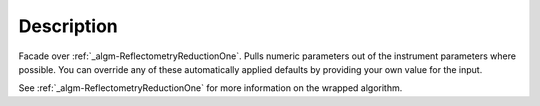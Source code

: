 .. algorithm::

.. summary::

.. alias::

.. properties::

Description
-----------

Facade over :ref:`_algm-ReflectometryReductionOne`.
Pulls numeric parameters out of the instrument parameters where
possible. You can override any of these automatically applied defaults
by providing your own value for the input.

See :ref:`_algm-ReflectometryReductionOne` for more
information on the wrapped algorithm.

.. categories::
